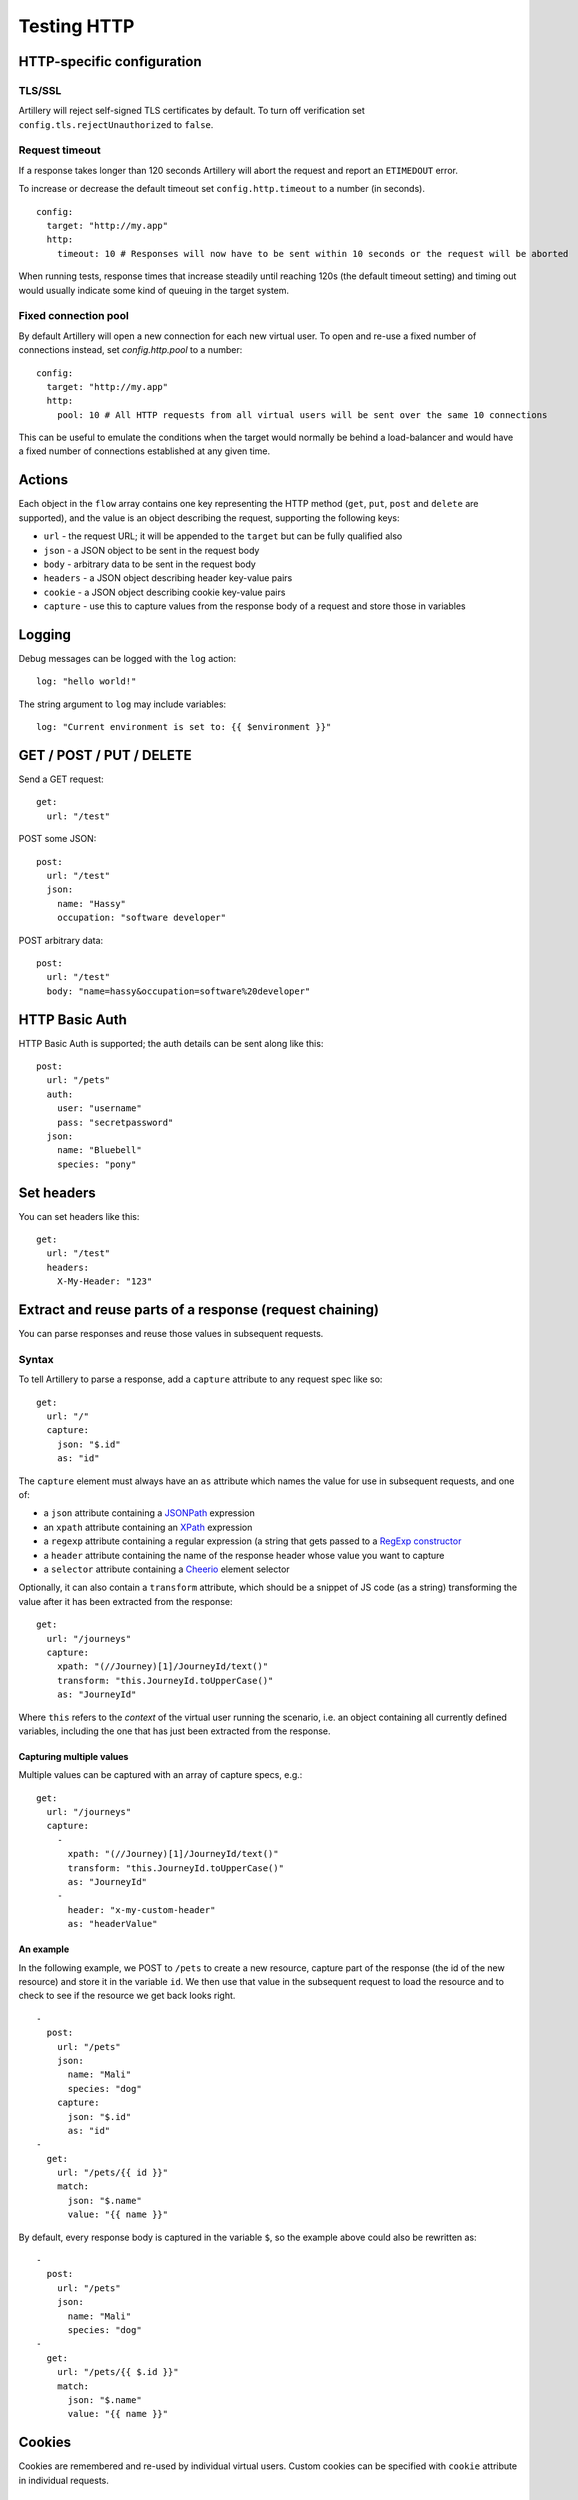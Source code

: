 Testing HTTP
************

HTTP-specific configuration
###########################

TLS/SSL
-------

Artillery will reject self-signed TLS certificates by default. To turn off verification set ``config.tls.rejectUnauthorized`` to ``false``.

Request timeout
---------------

If a response takes longer than 120 seconds Artillery will abort the request and report an ``ETIMEDOUT`` error.

To increase or decrease the default timeout set ``config.http.timeout`` to a number (in seconds).
::

  config:
    target: "http://my.app"
    http:
      timeout: 10 # Responses will now have to be sent within 10 seconds or the request will be aborted
      
When running tests, response times that increase steadily until reaching 120s (the default timeout setting) and timing out would usually indicate some kind of queuing in the target system.

Fixed connection pool
---------------------

By default Artillery will open a new connection for each new virtual user. To open and re-use a fixed number of connections instead, set `config.http.pool` to a number:
::

  config:
    target: "http://my.app"
    http:
      pool: 10 # All HTTP requests from all virtual users will be sent over the same 10 connections

This can be useful to emulate the conditions when the target would normally be behind a load-balancer and would have a fixed number of connections established at any given time.


Actions
#######

Each object in the ``flow`` array contains one key representing the HTTP method (``get``, ``put``, ``post`` and ``delete`` are supported), and the value is an object describing the request, supporting the following keys:

- ``url`` - the request URL; it will be appended to the ``target`` but can be fully qualified also
- ``json`` - a JSON object to be sent in the request body
- ``body`` - arbitrary data to be sent in the request body
- ``headers`` - a JSON object describing header key-value pairs
- ``cookie`` - a JSON object describing cookie key-value pairs
- ``capture`` - use this to capture values from the response body of a request and store those in variables

Logging
#######

Debug messages can be logged with the ``log`` action:
::

  log: "hello world!"

    
The string argument to ``log`` may include variables:
::

  log: "Current environment is set to: {{ $environment }}"


GET / POST / PUT / DELETE
#########################

Send a GET request:
::

  get:
    url: "/test"


POST some JSON:
::

  post:
    url: "/test"
    json:
      name: "Hassy"
      occupation: "software developer"


POST arbitrary data:
::

  post:
    url: "/test"
    body: "name=hassy&occupation=software%20developer"

HTTP Basic Auth
###############

HTTP Basic Auth is supported; the auth details can be sent along like this:

::

  post:
    url: "/pets"
    auth:
      user: "username"
      pass: "secretpassword"
    json:
      name: "Bluebell"
      species: "pony"

Set headers
###########

You can set headers like this:
::

  get:
    url: "/test"
    headers:
      X-My-Header: "123"


Extract and reuse parts of a response (request chaining)
########################################################

You can parse responses and reuse those values in subsequent requests.

Syntax
------

To tell Artillery to parse a response, add a ``capture`` attribute to any request spec like so:
::

  get:
    url: "/"
    capture:
      json: "$.id"
      as: "id"


The ``capture`` element must always have an ``as`` attribute which names the value for use in subsequent requests, and one of:

- a ``json`` attribute containing a `JSONPath <http://goessner.net/articles/JsonPath/>`_ expression
- an ``xpath`` attribute containing an `XPath <https://en.wikipedia.org/wiki/XPath>`_ expression
- a ``regexp`` attribute containing a regular expression (a string that gets passed to a `RegExp constructor <https://developer.mozilla.org/en/docs/Web/JavaScript/Reference/Global_Objects/RegExp>`_
- a ``header`` attribute containing the name of the response header whose value you want to capture
- a ``selector`` attribute containing a `Cheerio <https://github.com/cheeriojs/cheerio>`_ element selector

Optionally, it can also contain a ``transform`` attribute, which should be a snippet of JS code (as a string) transforming the value after it has been extracted from the response:
::

  get:
    url: "/journeys"
    capture:
      xpath: "(//Journey)[1]/JourneyId/text()"
      transform: "this.JourneyId.toUpperCase()"
      as: "JourneyId"


Where ``this`` refers to the *context* of the virtual user running the scenario, i.e. an object containing all currently defined variables, including the one that has just been extracted from the response.

Capturing multiple values
%%%%%%%%%%%%%%%%%%%%%%%%%

Multiple values can be captured with an array of capture specs, e.g.:

::

  get:
    url: "/journeys"
    capture:
      -
        xpath: "(//Journey)[1]/JourneyId/text()"
        transform: "this.JourneyId.toUpperCase()"
        as: "JourneyId"
      -
        header: "x-my-custom-header"
        as: "headerValue"


An example
%%%%%%%%%%

In the following example, we POST to ``/pets`` to create a new resource, capture part of the response (the id of the new resource) and store it in the variable ``id``. We then use that value in the subsequent request to load the resource and to check to see if the resource we get back looks right.
::

  -
    post:
      url: "/pets"
      json:
        name: "Mali"
        species: "dog"
      capture:
        json: "$.id"
        as: "id"
  -
    get:
      url: "/pets/{{ id }}"
      match:
        json: "$.name"
        value: "{{ name }}"

By default, every response body is captured in the variable ``$``, so the
example above could also be rewritten as:
::

  -
    post:
      url: "/pets"
      json:
        name: "Mali"
        species: "dog"
  -
    get:
      url: "/pets/{{ $.id }}"
      match:
        json: "$.name"
        value: "{{ name }}"


Cookies
#######

Cookies are remembered and re-used by individual virtual users. Custom cookies can be specified with ``cookie`` attribute in individual requests.
::

  get:
    url: "/pets/"
    cookie:
      saved: "tapir,sloth"

Forms
#####

Use the ``form`` attribute to send a form (``application/x-www-form-urlencoded``).
::

  post:
    url: "/order"
    form:
      name: "{{ name }}"
      product_slug: "book"
      inscription: "{{ dedication }}"
      gift_options: "{{ gift_option }}"      

TLS/SSL
#######

By default, Artillery will reject self-signed certificates. You can disable this behavior (for testing in a staging environment for example):

- Pass ``-k`` (or ``--insecure``) option to ``artillery run`` or ``artillery quick``
- By setting the ``config.http.tls`` property in your test script like so:

::

  config:
    target: "https://myapp.staging:3002"
    http:
      tls:
        rejectUnauthorized: false
  scenarios:
    -
      ...


Inline variables
################

Variables can defined in the ``config.variables`` section of a script and used in subsequent request templates.
::

  config:
    target: "http://app01.local.dev"
    phases:
      -
        duration: 300
        arrivalRate: 25
    variables:
      postcode:
        - "SE1"
        - "EC1"
        - "E8"
        - "WH9"
      id:
        - "8731"
        - "9965"
        - "2806"


The variables can then be used in templates as normal. For example: ``{{ id }}`` and ``{{ postcode }}``.


Variables from a file
#####################

You can create variables to use in your scenarios with values from an external CSV file.

Take this CSV file for example:
::

    dog,Leo
    dog,Figo
    dog,Mali
    cat,Chewbacca
    cat,Puss
    cat,Bonnie
    cat,Blanco
    pony,Tiki

Add ``payload`` to config:
::

  config:
    payload:
      fields:
        - "species"
        - "name"


This will make ``species`` and ``name`` variables available in scenario definitions.

Use those variables in your scenarios:
::

  post:
    url: "/pets"
    json:
      name: "{{ name }}"
      species: "{{ species }}"


Then tell ``artillery`` to use the payload file:
::

    artillery run my_test.json -p pets.csv

Loop through a number of requests
#################################

You can use the ``loop`` construct to loop through a number of requests in a scenario. For example, each virtual user will send 100 ``GET`` requests to ``/`` with this scenario:
::

  config:
    # ... config here ...
  scenarios:
    -
      flow:
        -
          loop:
            -
              get:
                url: "/"
          count: 100



If count is omitted, the loop will run *indefinitely*.

``loop`` is an array - any number of requests can be specified. Variables, cookie and response parsing will work as expected.

The current step of the loop is available inside a loop through the ``$loopCount`` variable (for example going from 1 too 100 in the example above).

Advanced: writing custom logic in Javascript
############################################

The HTTP engine has support for "hooks", which allow for custom JS functions to be called at certain points during the execution of a scenario.

- ``beforeRequest`` - called before a request is sent; request parameters (URL, cookies, headers, body etc) can be customized here
- ``afterResponse`` - called after a response has been received; the response can be inspected and custom variables can be set here

Specifying a function to run
----------------------------

``beforeRequest`` and ``afterResponse`` hooks can be set in a request spec like this:
::

  # ... a request in a scenario definition:
  post:
    url: "/some/route"
    beforeRequest: "setJSONBody"
    afterResponse: "logHeaders"


This tells Artillery to run the ``setJSONBody`` function before the request is made, and to run the ``logHeaders`` function after the response has been received.

Specifying multiple functions
-----------------------------

An array of function names can be specified too, in which case the functions will be run one after another.

Setting scenario-level hooks
----------------------------

Similarly, a scenario definition can have a ``beforeRequest``/``afterResponse`` attribute, which will make the functions specified run for every request in the scenario.

Loading custom JS code
----------------------

To tell Artillery to load your custom code, set ``config.processor`` to path to your JS file:
::

  config:
    target: "https://my.app.dev"
    phases:
      -
        duration: 300
        arrivalRate: 1
    processor: "./my-functions.js"
  scenarios:
    -
      # ... scenarios definitions here ...


The JS file is expected to be a standard Node.js module:
::

  //
  // my-functions.js
  //
  module.exports = {
    setJSONBody: setJSONBody,
    logHeaders: logHeaders
  }

  function setJSONBody(requestParams, context, ee, next) {
    return next(); // MUST be called for the scenario to continue
  }

  function logHeaders(requestParams, response, context, ee, next) {
    console.log(response.headers);
    return next(); // MUST be called for the scenario to continue
  }

Function signatures
%%%%%%%%%%%%%%%%%%%

``beforeRequest``
+++++++++++++++++

A function invoked in a ``beforeRequest`` hook should have the following signature:
::

  function myBeforeRequestHandler(requestParams, context, ee, next) {
  }

Where:

- ``requestParams`` is an object given to the `Request <https://github.com/request/request>`_ library. Use this parameter to customize what is sent in the request (headers, body, cookies etc)
- ``context`` is the virtual user's context, ``context.vars`` is a dictionary containing all defined variables
- ``ee`` is an event emitter that can be used to communicate with Artillery
- ``next`` is the callback which *must* be called for the scenario to continue; it takes no arguments

``afterResponse``
+++++++++++++++++

A function invoked in an ``afterResponse`` hook should have the following signature:
::

  function myAfterResponseHandler(requestParams, reponse, context, ee, next) {
  }

Where:

- ``requestParams`` is an object given to the `Request <https://github.com/request/request>`_ library. Use this parameter to customize what is sent in the request (headers, body, cookies etc)
- ``response`` is likewise the response object from the `Request <https://github.com/request/request>`_ library. This object contains response headers, body etc.
- ``context`` is the virtual user's context, ``context.vars`` is a dictionary containing all defined variables
- ``ee`` is an event emitter that can be used to communicate with Artillery
- ``next`` is the callback which must be called for the scenario to continue; it takes no arguments

The ``function`` action
-----------------------

In addition to request and scenario hooks, custom functions can be called as steps in a scenario with the ``function`` action.
::

    config:
      #
      # configuration section
      #
    scenarios:
      - name: "My scenario"
        flow:
          - get:
              url: "/"
          - function: "acquireToken"
          - post:
              url: "/protected/endpont"
              json:
                token: "{{ token }}" # token variable created in the custom function
                
A function invoked in a ``function`` action should have the following signature:
::

  function myFunction(context, ee, next) {
  }

Where:

- ``context`` is the virtual user's context, ``context.vars`` is a dictionary containing all defined variables
- ``ee`` is an event emitter that can be used to communicate with Artillery
- ``next`` is the callback which must be called for the scenario to continue; it takes no arguments

Special Variables
-----------------

The ``$environment`` variable (accessible through ``context.vars.$environment``) contains the name of the environment (specified with the ``-e`` flag from the list under ``config.environments`` in the file that defines the test) and can be used to toggle specific environment-dependent behavior in custom JS functions.
